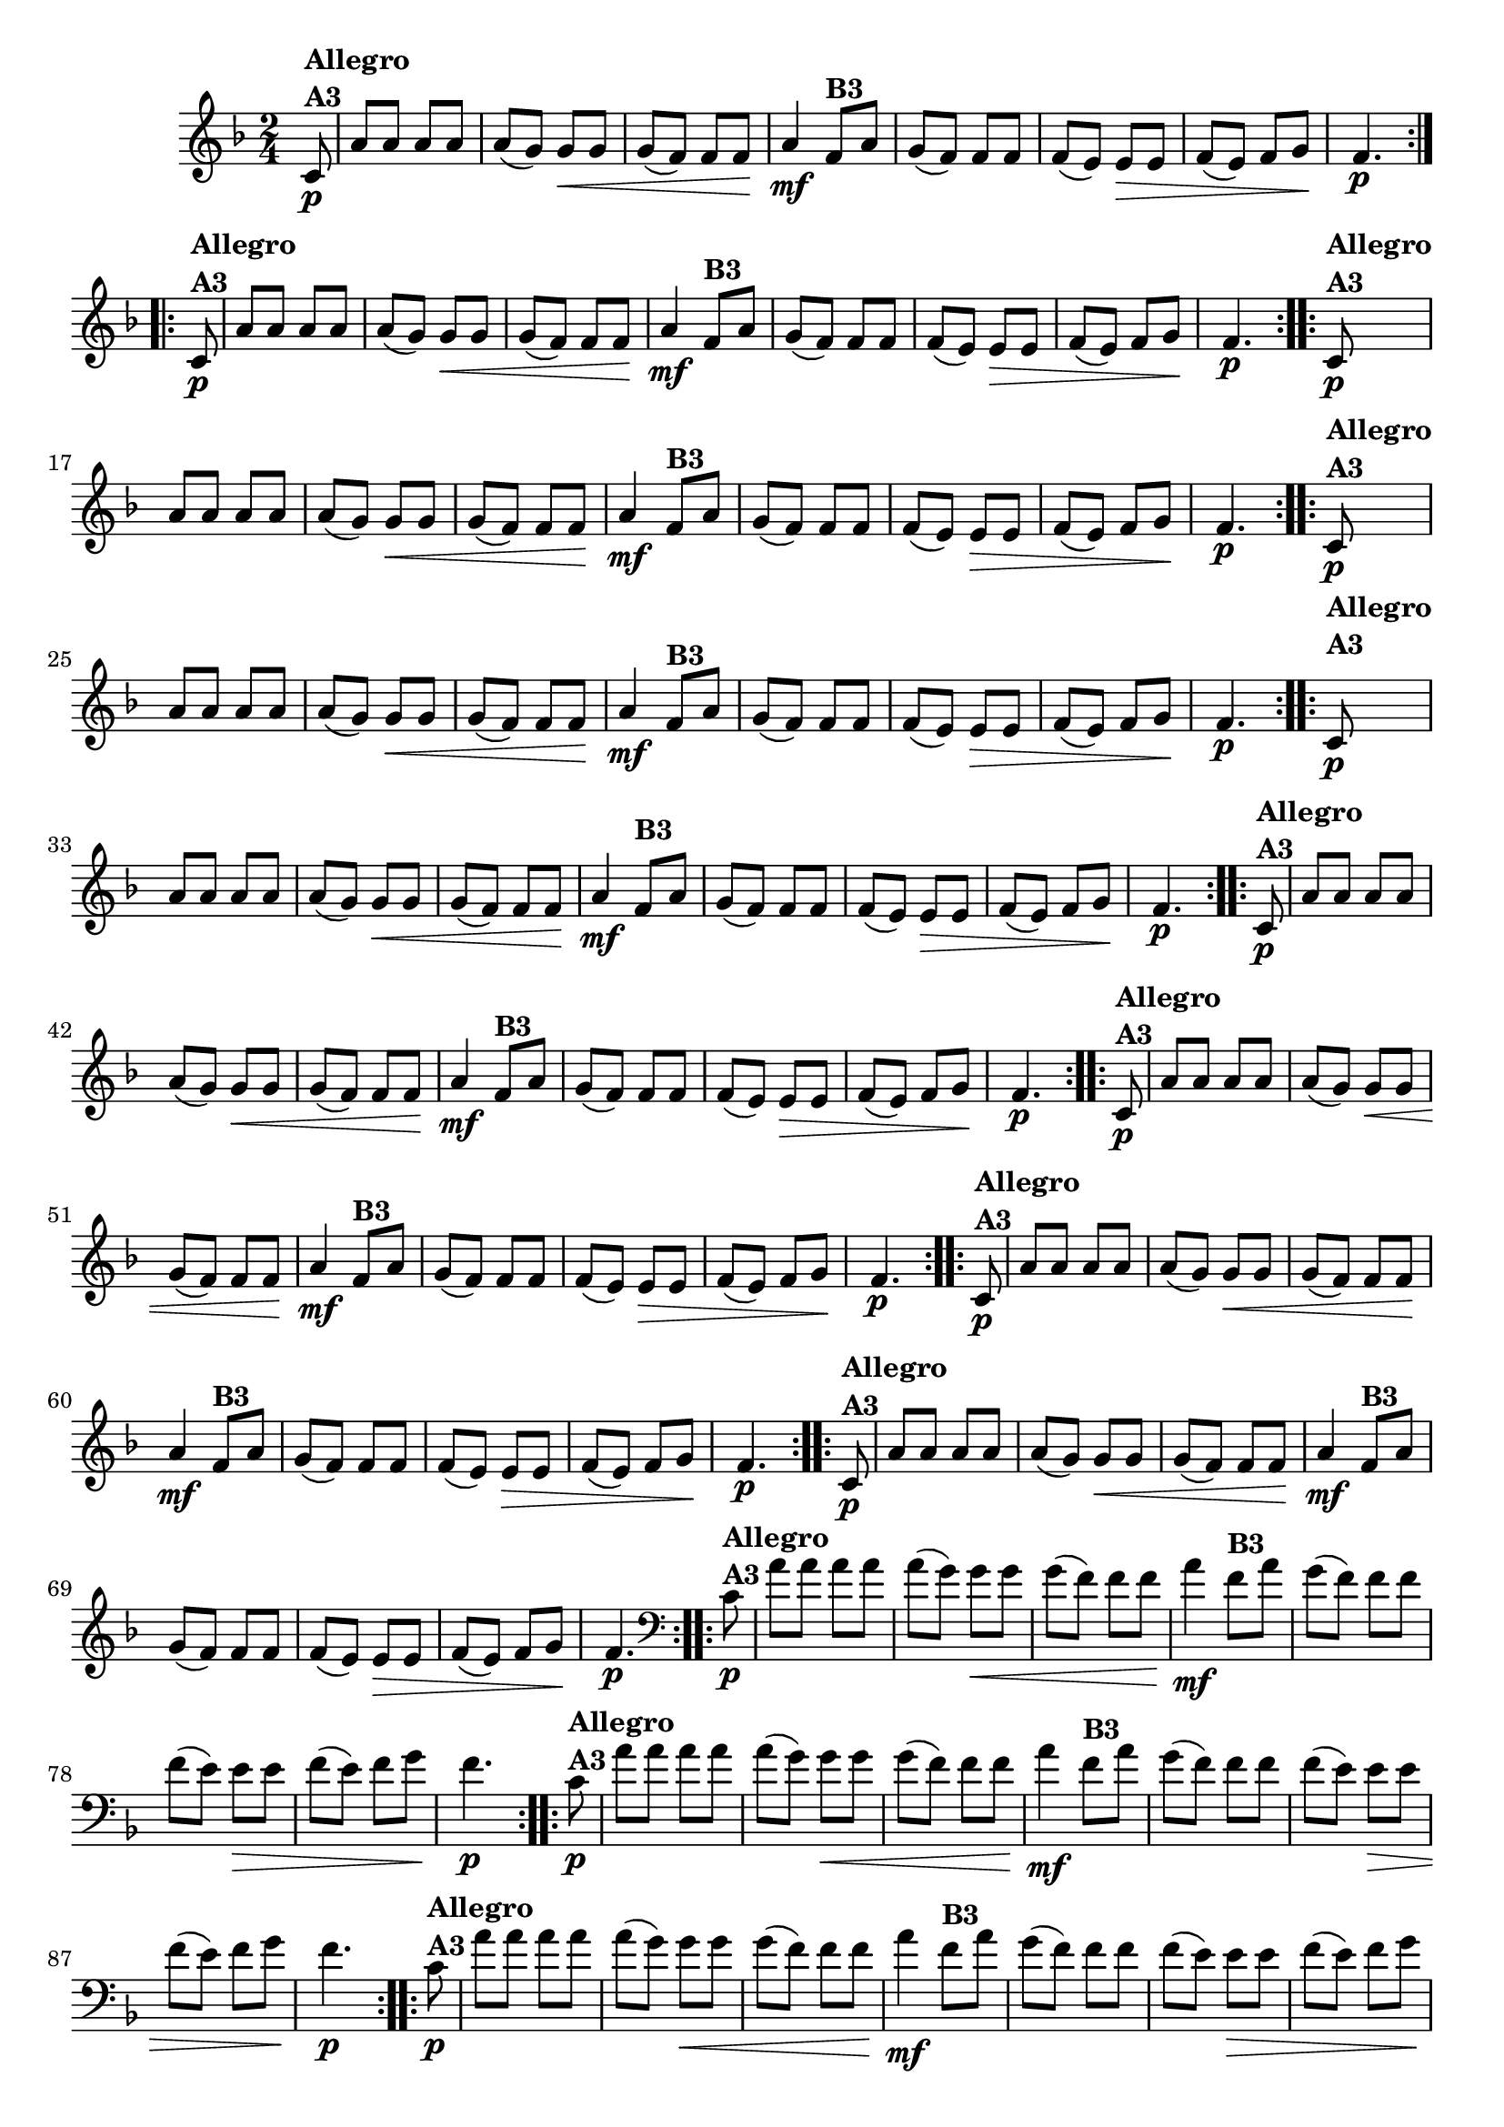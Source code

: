 % -*- coding: utf-8 -*-

\version "2.16.0"

%%#(set-global-staff-size 16)

%\header {title = "Ciranda cirandinha"}


\relative c'{
  \override Staff.TimeSignature #'style = #'()
  \time 2/4
  \key f \major
  \partial 8

                                % CLARINETE

  \tag #'cl {

    \repeat volta 2 {
      c8\p^\markup {\column {\bold {Allegro  A3}} }  
      a' a a a 
      a( g) g\< g
      g( f) f f\!
      a4\mf
      f8^\markup {\bold B3} a
      g( f) f f
      f( e) e\> e
      f( e) f g\!
      f4.\p
    }


  }

                                % FLAUTA

  \tag #'fl {

    \repeat volta 2 {
      c8\p^\markup {\column {\bold {Allegro  A3}} }  
      a' a a a 
      a( g) g\< g
      g( f) f f\!
      a4\mf

      \once \override TextScript #'padding = #1.5
      f8^\markup {\bold B3} a
      g( f) f f
      f( e) e\> e
      f( e) f g\!
      f4.\p
    }


  }

                                % OBOÉ

  \tag #'ob {

    \repeat volta 2 {
      c8\p^\markup {\column {\bold {Allegro  A3}} }  
      a' a a a 
      a( g) g\< g
      g( f) f f\!
      a4\mf
      f8^\markup {\bold B3} a
      g( f) f f
      f( e) e\> e
      f( e) f g\!
      f4.\p
    }


  }

                                % SAX ALTO

  \tag #'saxa {

    \repeat volta 2 {
      c8\p^\markup {\column {\bold {Allegro  A3}} }  
      a' a a a 
      a( g) g\< g
      g( f) f f\!
      a4\mf
      f8^\markup {\bold B3} a
      g( f) f f
      f( e) e\> e
      f( e) f g\!
      f4.\p
    }


  }

                                % SAX TENOR

  \tag #'saxt {

    \repeat volta 2 {

      \once \override TextScript #'padding = #2
      c8\p^\markup {\column {\bold {Allegro  A3}} }  
      a' a a a 
      a( g) g\< g
      g( f) f f\!
      a4\mf

      \once \override TextScript #'padding = #2
      f8^\markup {\bold B3} a
      g( f) f f
      f( e) e\> e
      f( e) f g\!
      f4.\p
    }


  }

                                % SAX GENES

  \tag #'saxg {

    \repeat volta 2 {
      c8\p^\markup {\column {\bold {Allegro  A3}} }  
      a' a a a 
      a( g) g\< g
      g( f) f f\!
      a4\mf
      f8^\markup {\bold B3} a
      g( f) f f
      f( e) e\> e
      f( e) f g\!
      f4.\p
    }


  }

                                % TROMPETE

  \tag #'tpt {

    \repeat volta 2 {
      c8\p^\markup {\column {\bold {Allegro  A3}} }  
      a' a a a 
      a( g) g\< g
      g( f) f f\!
      a4\mf
      f8^\markup {\bold B3} a
      g( f) f f
      f( e) e\> e
      f( e) f g\!
      f4.\p
    }


  }

                                % TROMPA

  \tag #'tpa {

    \repeat volta 2 {
      c8\p^\markup {\column {\bold {Allegro  A3}} }  
      a' a a a 
      a( g) g\< g
      g( f) f f\!
      a4\mf
      f8^\markup {\bold B3} a
      g( f) f f
      f( e) e\> e
      f( e) f g\!
      f4.\p
    }


  }


                                % TROMPA OP

  \tag #'tpaop {

    \repeat volta 2 {
      c8\p^\markup {\column {\bold {Allegro  A3}} }  
      a' a a a 
      a( g) g\< g
      g( f) f f\!
      a4\mf
      f8^\markup {\bold B3} a
      g( f) f f
      f( e) e\> e
      f( e) f g\!
      f4.\p
    }


  }

                                % TROMBONE

  \tag #'tbn {
    \clef bass

    \repeat volta 2 {
      c8\p^\markup {\column {\bold {Allegro  A3}} }  
      a' a a a 
      a( g) g\< g
      g( f) f f\!
      a4\mf
      f8^\markup {\bold B3} a
      g( f) f f
      f( e) e\> e
      f( e) f g\!
      f4.\p
    }


  }

                                % TUBA MIB

  \tag #'tbamib {
    \clef bass

    \repeat volta 2 {
      c8\p^\markup {\column {\bold {Allegro  A3}} }  
      a' a a a 
      a( g) g\< g
      g( f) f f\!
      a4\mf
      f8^\markup {\bold B3} a
      g( f) f f
      f( e) e\> e
      f( e) f g\!
      f4.\p
    }


  }

                                % TUBA SIB

  \tag #'tbasib {
    \clef bass

    \repeat volta 2 {
      c8\p^\markup {\column {\bold {Allegro  A3}} }  
      a' a a a 
      a( g) g\< g
      g( f) f f\!
      a4\mf
      f8^\markup {\bold B3} a
      g( f) f f
      f( e) e\> e
      f( e) f g\!
      f4.\p
    }


  }

                                % VIOLA

  \tag #'vla {
    \clef alto

    \repeat volta 2 {
      c8\p^\markup {\column {\bold {Allegro  A3}} }  
      a' a a a 
      a( g) g\< g
      g( f) f f\!
      a4\mf
      f8^\markup {\bold B3} a
      g( f) f f
      f( e) e\> e
      f( e) f g\!
      f4.\p
    }


  }


                                % FINAL

}

                                %\header {piece = \markup { \bold {Variação 3}}}  
